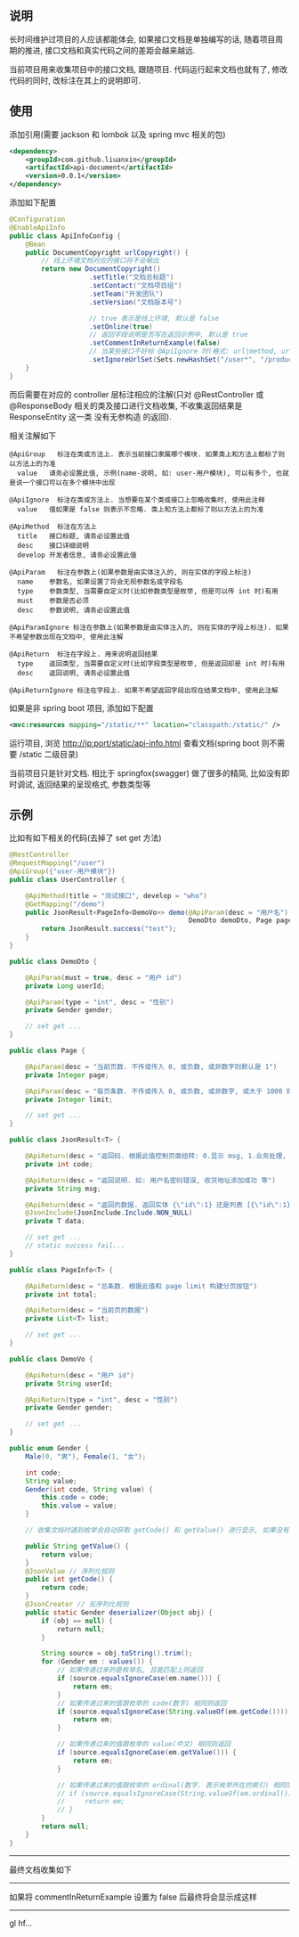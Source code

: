 
** 说明

长时间维护过项目的人应该都能体会, 如果接口文档是单独编写的话, 随着项目周期的推进, 接口文档和真实代码之间的差距会越来越远.

当前项目用来收集项目中的接口文档, 跟随项目. 代码运行起来文档也就有了, 修改代码的同时, 改标注在其上的说明即可.

** 使用

添加引用(需要 jackson 和 lombok 以及 spring mvc 相关的包)
#+BEGIN_SRC xml
<dependency>
    <groupId>com.github.liuanxin</groupId>
    <artifactId>api-document</artifactId>
    <version>0.0.1</version>
</dependency>
#+END_SRC

添加如下配置
#+BEGIN_SRC java
@Configuration
@EnableApiInfo
public class ApiInfoConfig {
    @Bean
    public DocumentCopyright urlCopyright() {
        // 线上环境文档对应的接口将不会输出
        return new DocumentCopyright()
                    .setTitle("文档总标题")
                    .setContact("文档项目组")
                    .setTeam("开发团队")
                    .setVersion("文档版本号")

                    // true 表示是线上环境, 默认是 false
                    .setOnline(true)
                    // 返回字段说明是否写在返回示例中, 默认是 true
                    .setCommentInReturnExample(false)
                    // 当某些接口不好标 @ApiIgnore 时(格式: url|method, url 可以使用 * 通配 method 可以忽略)
                    .setIgnoreUrlSet(Sets.newHashSet("/user*", "/product/info|post"));
    }
}
#+END_SRC

而后需要在对应的 controller 层标注相应的注解(只对 @RestController 或 @ResponseBody 相关的类及接口进行文档收集, 不收集返回结果是 ResponseEntity 这一类 没有无参构造 的返回).

相关注解如下
#+BEGIN_EXAMPLE
@ApiGroup   标注在类或方法上. 表示当前接口隶属哪个模块. 如果类上和方法上都标了则以方法上的为准
  value   请务必设置此值, 示例(name-说明, 如: user-用户模块), 可以有多个, 也就是说一个接口可以在多个模块中出现

@ApiIgnore  标注在类或方法上. 当想要在某个类或接口上忽略收集时, 使用此注释
  value   值如果是 false 则表示不忽略. 类上和方法上都标了则以方法上的为准

@ApiMethod  标注在方法上
  title   接口标题, 请务必设置此值
  desc    接口详细说明
  develop 开发者信息, 请务必设置此值

@ApiParam   标注在参数上(如果参数是由实体注入的, 则在实体的字段上标注)
  name    参数名, 如果设置了将会无视参数名或字段名
  type    参数类型, 当需要自定义时(比如参数类型是枚举, 但是可以传 int 时)有用
  must    参数是否必须
  desc    参数说明, 请务必设置此值

@ApiParamIgnore 标注在参数上(如果参数是由实体注入的, 则在实体的字段上标注). 如果不希望参数出现在文档中, 使用此注解

@ApiReturn  标注在字段上. 用来说明返回结果
  type    返回类型, 当需要自定义时(比如字段类型是枚举, 但是返回却是 int 时)有用
  desc    返回说明, 请务必设置此值

@ApiReturnIgnore 标注在字段上. 如果不希望返回字段出现在结果文档中, 使用此注解
#+END_EXAMPLE

如果是非 spring boot 项目, 添加如下配置
#+BEGIN_SRC xml
<mvc:resources mapping="/static/**" location="classpath:/static/" />
#+END_SRC
运行项目, 浏览 http://ip:port/static/api-info.html 查看文档(spring boot 则不需要 /static 二级目录)

当前项目只是针对文档. 相比于 springfox(swagger) 做了很多的精简, 比如没有即时调试, 返回结果的呈现格式, 参数类型等

** 示例
比如有如下相关的代码(去掉了 set get 方法)
#+BEGIN_SRC java
@RestController
@RequestMapping("/user")
@ApiGroup({"user-用户模块"})
public class UserController {

    @ApiMethod(title = "测试接口", develop = "who")
    @GetMapping("/demo")
    public JsonResult<PageInfo<DemoVo>> demo(@ApiParam(desc = "用户名") String name,
                                             DemoDto demoDto, Page page) {
        return JsonResult.success("test");
    }
}

public class DemoDto {

    @ApiParam(must = true, desc = "用户 id")
    private Long userId;
    
    @ApiParam(type = "int", desc = "性别")
    private Gender gender;
    
    // set get ...
}

public class Page {

    @ApiParam(desc = "当前页数. 不传或传入 0, 或负数, 或非数字则默认是 1")
    private Integer page;
    
    @ApiParam(desc = "每页条数. 不传或传入 0, 或负数, 或非数字, 或大于 1000 则默认是 15")
    private Integer limit;
    
    // set get ...
}

public class JsonResult<T> {

    @ApiReturn(desc = "返回码. 根据此值控制页面扭转: 0.显示 msg, 1.业务处理, 10.导向登录页")
    private int code;
    
    @ApiReturn(desc = "返回说明. 如: 用户名密码错误, 收货地址添加成功 等")
    private String msg;
    
    @ApiReturn(desc = "返回的数据. 返回实体 {\"id\":1} 还是列表 [{\"id\":1},{\"id\":2}] 依具体的业务而定")
    @JsonInclude(JsonInclude.Include.NON_NULL)
    private T data;

    // set get ...
    // static success fail...
}

public class PageInfo<T> {

    @ApiReturn(desc = "总条数. 根据此值和 page limit 构建分页按钮")
    private int total;
    
    @ApiReturn(desc = "当前页的数据")
    private List<T> list;
    
    // set get ...
}

public class DemoVo {

    @ApiReturn(desc = "用户 id")
    private String userId;
    
    @ApiReturn(type = "int", desc = "性别")
    private Gender gender;
    
    // set get ...
}

public enum Gender {
    Male(0, "男"), Female(1, "女");
    
    int code;
    String value;
    Gender(int code, String value) {
        this.code = code;
        this.value = value;
    }

    // 收集文档时遇到枚举会自动获取 getCode() 和 getValue() 进行显示, 如果没有则会收集 name() 返回

    public String getValue() {
        return value;
    }
    @JsonValue // 序列化规则
    public int getCode() {
        return code;
    }
    @JsonCreator // 反序列化规则
    public static Gender deserializer(Object obj) {
        if (obj == null) {
            return null;
        }

        String source = obj.toString().trim();
        for (Gender em : values()) {
            // 如果传递过来的是枚举名, 且能匹配上则返回
            if (source.equalsIgnoreCase(em.name())) {
                return em;
            }
            // 如果传递过来的值跟枚举的 code(数字) 相同则返回
            if (source.equalsIgnoreCase(String.valueOf(em.getCode()))) {
                return em;
            }

            // 如果传递过来的值跟枚举的 value(中文) 相同则返回
            if (source.equalsIgnoreCase(em.getValue())) {
                return em;
            }

            // 如果传递过来的值跟枚举的 ordinal(数字. 表示枚举所在的索引) 相同则返回
            // if (source.equalsIgnoreCase(String.valueOf(em.ordinal()))) {
            //     return em;
            // }
        }
        return null;
    }
}
#+END_SRC

-----

最终文档收集如下
[[https://raw.githubusercontent.com/liuanxin/image/master/api.png]]

-----

如果将 commentInReturnExample 设置为 false 后最终将会显示成这样
[[https://raw.githubusercontent.com/liuanxin/image/master/api2.png]]

-----

gl hf...
